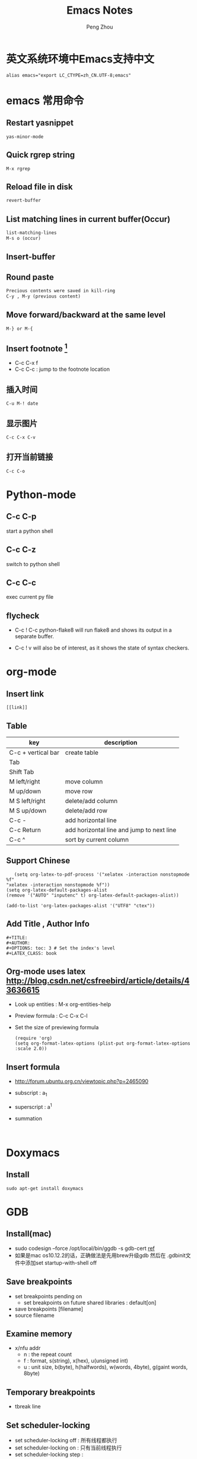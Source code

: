 #+TITLE: Emacs Notes
#+AUTHOR: Peng Zhou

* 英文系统环境中Emacs支持中文
  #+BEGIN_EXAMPLE
  alias emacs="export LC_CTYPE=zh_CN.UTF-8;emacs"
  #+END_EXAMPLE

* emacs 常用命令
  
** Restart yasnippet
   #+BEGIN_EXAMPLE
   yas-minor-mode
   #+END_EXAMPLE

** Quick rgrep string
   #+BEGIN_EXAMPLE
   M-x rgrep
   #+END_EXAMPLE
** Reload file in disk
   #+BEGIN_SRC lisp
   revert-buffer
   #+END_SRC

** List matching lines in current buffer(Occur)
   #+BEGIN_SRC lisp
   list-matching-lines
   M-s o (occur)
   #+END_SRC
** Insert-buffer

** Round paste
#+BEGIN_SRC lisp
Precious contents were saved in kill-ring
C-y , M-y (previous content)
#+END_SRC
** Move forward/backward at the same level
     #+BEGIN_SRC 
     M-} or M-{
     #+END_SRC

** Insert footnote [fn:1]
   - C-c C-x f
   - C-c C-c : jump to the footnote location
** 插入时间
#+BEGIN_SRC 
C-u M-! date
#+END_SRC
** 显示图片
#+BEGIN_SRC 
C-c C-x C-v
#+END_SRC
** 打开当前链接
#+BEGIN_SRC 
C-c C-o
#+END_SRC
* Python-mode
** C-c C-p
   start a python shell
** C-c C-z
   switch to python shell
** C-c C-c
   exec current py file
** flycheck

   - C-c ! C-c python-flake8 
     will run flake8 and shows its output in a separate buffer.

   - C-c ! v 
     will also be of interest, as it shows the state of syntax checkers.

* org-mode

** Insert link
   #+BEGIN_EXAMPLE
   [[link]]
   #+END_EXAMPLE
** Table

   |--------------------+-------------------------------------------|
   | key                | description                               |
   |--------------------+-------------------------------------------|
   | C-c + vertical bar | create table                              |
   | Tab                |                                           |
   | Shift Tab          |                                           |
   | M left/right       | move column                               |
   | M up/down          | move row                                  |
   | M S left/right     | delete/add column                         |
   | M S up/down        | delete/add row                            |
   | C-c -              | add horizontal line                       |
   |--------------------+-------------------------------------------|
   | C-c Return         | add horizontal line and jump to next line |
   |--------------------+-------------------------------------------|
   | C-c ^              | sort by current column                    |
   |--------------------+-------------------------------------------|
   
** Support Chinese
   #+BEGIN_EXAMPLE
   (setq org-latex-to-pdf-process '("xelatex -interaction nonstopmode %f"
"xelatex -interaction nonstopmode %f"))
(setq org-latex-default-packages-alist
(remove '("AUTO" "inputenc" t) org-latex-default-packages-alist))
   
(add-to-list 'org-latex-packages-alist '("UTF8" "ctex"))
   #+END_EXAMPLE
** Add Title , Author Info

   #+BEGIN_EXAMPLE
   #+TITLE:
   #+AUTHOR:
   #+OPTIONS: toc: 3 # Set the index's level
   #+LATEX_CLASS: book
   #+END_EXAMPLE

** Org-mode uses latex [[http://blog.csdn.net/csfreebird/article/details/43636615]]

   - Look up entities : M-x org-entities-help
   - Preview formula : C-c C-x C-l
   - Set the size of previewing formula
     #+BEGIN_SRC 
     (require 'org)  
     (setq org-format-latex-options (plist-put org-format-latex-options :scale 2.0))  
     #+END_SRC

** Insert formula
   - [[http://forum.ubuntu.org.cn/viewtopic.php?p=2465090]]
   - subscript : a_{1}
   - superscript : a^{1}
   - summation
     #+BEGIN_SRC 
     
     #+END_SRC
* Doxymacs
** Install
   #+BEGIN_EXAMPLE
   sudo apt-get install doxymacs
   #+END_EXAMPLE
* GDB
** Install(mac)
   - sudo codesign --force /opt/local/bin/ggdb -s gdb-cert [[http://blog.csdn.net/cairo123/article/details/52054280][ref]]
   - 如果是mac os10.12.2的话，正确做法是先用brew升级gdb 然后在
     .gdbinit文件中添加set startup-with-shell off
   
** Save breakpoints
   - set breakpoints pending on 
     * set breakpoints on future shared libraries : default[on]
   - save breakpoints [filename]
   - source filename

** Examine memory
   - x/nfu addr
     * n : the repeat count
     * f : format, s(string), x(hex), u(unsigned int)
     * u : unit size, b(byte), h(halfwords), w(words, 4byte), g(gaint words, 8byte)

** Temporary breakpoints
   - tbreak line

** Set scheduler-locking
   - set scheduler-locking off : 所有线程都执行
   - set scheduler-locking on : 只有当前线程执行
   - set scheduler-locking step : 
* Cuda-gdb
** Cuda thread
   - 列出当前活跃的GPU线程
     
** Cuda kernel
   - 列出当前活跃的GPU核
** Info cuda devices     
** Info cuda kernels
** Info stack
** Macro
   - gcc -gdwarf-2 -g3 file
   - info macro name
   - macro expand expression
** Set args
** Compile
   - nvcc -g -G file.cu
     -g : 将CPU代码编译为可调试版本
     -G : 将GPU代码编译为可调试版本
     
** Layout
   - layout src
   - layout asm
   - layout split
     
** Winheight
   - win src + 5
   - win src - 4
     
** Update
   - 重新定位到当前代码行
     
* YCMD
  [[https://github.com/Valloric/ycmd][ycmd]]
  #+BEGIN_SRC sh
  git clone ...
  git submodule update --init --recursive
  #+END_SRC

* GTD
 [[http://blog.csdn.net/lishuo_os_ds/article/details/8069484][GTD(getting things down)]]
** Refile finished task
#+BEGIN_SRC lisp
C-c C-w
#+END_SRC

* reference 
* Footnotes

[fn:1] https://my.oschina.net/klauszl/blog/261701

* Ubuntu
** VPN
   - L2tp
     #+BEGIN_EXAMPLE
     sudo service xl2tpd stop
     sudo update-rc.d xl2tpd disable
     #+END_EXAMPLE
